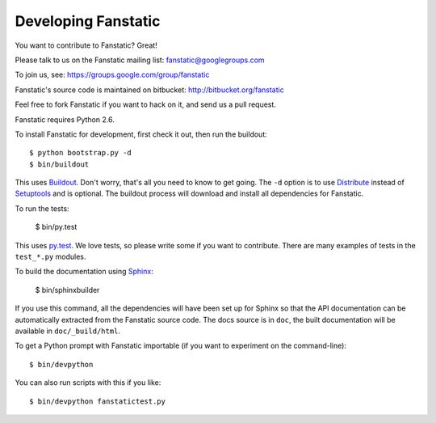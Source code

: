 Developing Fanstatic
====================

You want to contribute to Fanstatic? Great!

Please talk to us on the Fanstatic mailing list:
fanstatic@googlegroups.com

To join us, see: https://groups.google.com/group/fanstatic

Fanstatic's source code is maintained on bitbucket:
http://bitbucket.org/fanstatic

Feel free to fork Fanstatic if you want to hack on it, and send us a
pull request.

Fanstatic requires Python 2.6. 

To install Fanstatic for development, first check it out, then run the
buildout::

 $ python bootstrap.py -d
 $ bin/buildout

This uses Buildout_. Don't worry, that's all you need to know to get
going. The ``-d`` option is to use Distribute_ instead of Setuptools_
and is optional. The buildout process will download and install all
dependencies for Fanstatic.

.. _Buildout: http://buildout.org

.. _Distribute: http://packages.python.org/distribute/

.. _Setuptools: http://pypi.python.org/pypi/setuptools

To run the tests:

  $ bin/py.test

This uses `py.test`_. We love tests, so please write some if you want
to contribute. There are many examples of tests in the ``test_*.py``
modules.

.. _`py.test`: http://pytest.org/

To build the documentation using Sphinx_:

  $ bin/sphinxbuilder

.. _Sphinx: http://sphinx.pocoo.org/

If you use this command, all the dependencies will have been set up
for Sphinx so that the API documentation can be automatically
extracted from the Fanstatic source code. The docs source is in
``doc``, the built documentation will be available in
``doc/_build/html``.

To get a Python prompt with Fanstatic importable (if you want to
experiment on the command-line)::

  $ bin/devpython

You can also run scripts with this if you like::

  $ bin/devpython fanstatictest.py
